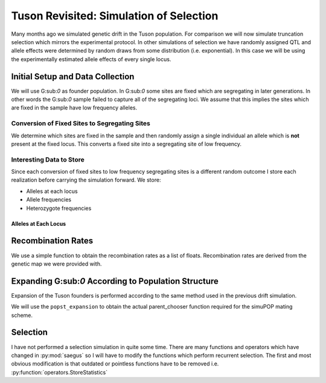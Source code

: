 .. _tuson_with_selection:

########################################
Tuson Revisited: Simulation of Selection
########################################

Many months ago we simulated genetic drift in the Tuson population. For comparison
we will now simulate truncation selection which mirrors the experimental protocol.
In other simulations of selection we have randomly assigned QTL and allele effects
were determined by random draws from some distribution (i.e. exponential). In
this case we will be using the experimentally estimated allele effects of every
single locus.

Initial Setup and Data Collection
=================================

We will use G:sub:`0` as founder population. In G:sub:`0` some sites are fixed
which are segregating in later generations. In other words the G:sub:`0` sample
failed to capture all of the segregating loci. We assume that this implies the
sites which are fixed in the sample have low frequency alleles.

Conversion of Fixed Sites to Segregating Sites
~~~~~~~~~~~~~~~~~~~~~~~~~~~~~~~~~~~~~~~~~~~~~~

We determine which sites are fixed in the sample and then randomly assign a
single individual an allele which is **not** present at the fixed locus. This
converts a fixed site into a segregating site of low frequency.

.. code-block:: py
   :caption: Convert fixed sites to low frequency segregating sites

   >>> sim.stat(tuson, numOfSegSites=sim.ALL_AVAIL, vars=['numOfSegSites', 'segSites', 'numOfFixedSites', 'fixedSites'])
   >>> parameters.randomly_convert_fixed_sites(tuson, tuson.dvars().fixedSites)
   >>> tuson.dvars().numOfFixedSites
   0
   >>> tuson.dvars().numOfSegSites
   44445

Interesting Data to Store
~~~~~~~~~~~~~~~~~~~~~~~~~

Since each conversion of fixed sites to low frequency segregating sites is a
different random outcome I store each realization before carrying the simulation
forward. We store:

+ Alleles at each locus
+ Allele frequencies
+ Heterozygote frequencies

Alleles at Each Locus
^^^^^^^^^^^^^^^^^^^^^

.. code-block:: py
   :caption: Alleles
   >>> alleles
   array([[1, 2],
       [2, 3],
       [2, 3],
       ...,
       [1, 2],
       [1, 3],
       [1, 3]], dtype=int8)

.. code-block:: py
   :caption: Allele and heterozygote frequencies

   >>> eaf

.. raw:: html

    <div>
    <table border="1" class="dataframe">
      <thead>
        <tr style="text-align: right;">
          <th></th>
          <th>minor_allele</th>
          <th>minor_frequency</th>
          <th>major_allele</th>
          <th>major_frequency</th>
          <th>heterozygote_frequency</th>
        </tr>
      </thead>
      <tbody>
        <tr>
          <th>0</th>
          <td>1</td>
          <td>0.319048</td>
          <td>2</td>
          <td>0.680952</td>
          <td>0.371429</td>
        </tr>
        <tr>
          <th>1</th>
          <td>2</td>
          <td>0.219048</td>
          <td>3</td>
          <td>0.780952</td>
          <td>0.266667</td>
        </tr>
        <tr>
          <th>2</th>
          <td>3</td>
          <td>0.061905</td>
          <td>2</td>
          <td>0.938095</td>
          <td>0.104762</td>
        </tr>
        <tr>
          <th>3</th>
          <td>1</td>
          <td>0.061905</td>
          <td>3</td>
          <td>0.938095</td>
          <td>0.104762</td>
        </tr>
        <tr>
          <th>4</th>
          <td>3</td>
          <td>0.309524</td>
          <td>1</td>
          <td>0.690476</td>
          <td>0.619048</td>
        </tr>
        <tr>
          <th>5</th>
          <td>3</td>
          <td>0.052381</td>
          <td>1</td>
          <td>0.947619</td>
          <td>0.085714</td>
        </tr>
        <tr>
          <th>6</th>
          <td>1</td>
          <td>0.204762</td>
          <td>3</td>
          <td>0.795238</td>
          <td>0.314286</td>
        </tr>
        <tr>
          <th>7</th>
          <td>1</td>
          <td>0.128571</td>
          <td>3</td>
          <td>0.871429</td>
          <td>0.200000</td>
        </tr>
        <tr>
          <th>8</th>
          <td>1</td>
          <td>0.133333</td>
          <td>3</td>
          <td>0.866667</td>
          <td>0.209524</td>
        </tr>
        <tr>
          <th>9</th>
          <td>3</td>
          <td>0.180952</td>
          <td>2</td>
          <td>0.819048</td>
          <td>0.266667</td>
        </tr>
        <tr>
          <th>10</th>
          <td>3</td>
          <td>0.461905</td>
          <td>1</td>
          <td>0.538095</td>
          <td>0.923810</td>
        </tr>
        <tr>
          <th>11</th>
          <td>1</td>
          <td>0.461905</td>
          <td>2</td>
          <td>0.538095</td>
          <td>0.923810</td>
        </tr>
        <tr>
          <th>12</th>
          <td>1</td>
          <td>0.090476</td>
          <td>3</td>
          <td>0.909524</td>
          <td>0.161905</td>
        </tr>
        <tr>
          <th>13</th>
          <td>3</td>
          <td>0.114286</td>
          <td>1</td>
          <td>0.885714</td>
          <td>0.114286</td>
        </tr>
        <tr>
          <th>14</th>
          <td>2</td>
          <td>0.004762</td>
          <td>1</td>
          <td>0.995238</td>
          <td>0.009524</td>
        </tr>
        <tr>
          <th>15</th>
          <td>1</td>
          <td>0.004762</td>
          <td>3</td>
          <td>0.995238</td>
          <td>0.009524</td>
        </tr>
        <tr>
          <th>16</th>
          <td>3</td>
          <td>0.004762</td>
          <td>1</td>
          <td>0.995238</td>
          <td>0.009524</td>
        </tr>
        <tr>
          <th>17</th>
          <td>2</td>
          <td>0.038095</td>
          <td>1</td>
          <td>0.961905</td>
          <td>0.076190</td>
        </tr>
        <tr>
          <th>18</th>
          <td>2</td>
          <td>0.128571</td>
          <td>3</td>
          <td>0.871429</td>
          <td>0.238095</td>
        </tr>
        <tr>
          <th>19</th>
          <td>1</td>
          <td>0.004762</td>
          <td>2</td>
          <td>0.995238</td>
          <td>0.009524</td>
        </tr>
        <tr>
          <th>20</th>
          <td>1</td>
          <td>0.295238</td>
          <td>3</td>
          <td>0.704762</td>
          <td>0.323810</td>
        </tr>
        <tr>
          <th>21</th>
          <td>3</td>
          <td>0.423810</td>
          <td>1</td>
          <td>0.576190</td>
          <td>0.428571</td>
        </tr>
        <tr>
          <th>22</th>
          <td>1</td>
          <td>0.214286</td>
          <td>3</td>
          <td>0.785714</td>
          <td>0.257143</td>
        </tr>
        <tr>
          <th>23</th>
          <td>1</td>
          <td>0.042857</td>
          <td>3</td>
          <td>0.957143</td>
          <td>0.085714</td>
        </tr>
        <tr>
          <th>24</th>
          <td>0</td>
          <td>0.004762</td>
          <td>1</td>
          <td>0.995238</td>
          <td>0.009524</td>
        </tr>
        <tr>
          <th>25</th>
          <td>1</td>
          <td>0.309524</td>
          <td>3</td>
          <td>0.690476</td>
          <td>0.142857</td>
        </tr>
        <tr>
          <th>26</th>
          <td>1</td>
          <td>0.223810</td>
          <td>3</td>
          <td>0.776190</td>
          <td>0.447619</td>
        </tr>
        <tr>
          <th>27</th>
          <td>2</td>
          <td>0.004762</td>
          <td>3</td>
          <td>0.995238</td>
          <td>0.009524</td>
        </tr>
        <tr>
          <th>28</th>
          <td>1</td>
          <td>0.104762</td>
          <td>3</td>
          <td>0.895238</td>
          <td>0.171429</td>
        </tr>
        <tr>
          <th>29</th>
          <td>1</td>
          <td>0.004762</td>
          <td>3</td>
          <td>0.995238</td>
          <td>0.009524</td>
        </tr>
        <tr>
          <th>...</th>
          <td>...</td>
          <td>...</td>
          <td>...</td>
          <td>...</td>
          <td>...</td>
        </tr>
        <tr>
          <th>44415</th>
          <td>1</td>
          <td>0.066667</td>
          <td>3</td>
          <td>0.933333</td>
          <td>0.114286</td>
        </tr>
        <tr>
          <th>44416</th>
          <td>3</td>
          <td>0.319048</td>
          <td>1</td>
          <td>0.680952</td>
          <td>0.295238</td>
        </tr>
        <tr>
          <th>44417</th>
          <td>3</td>
          <td>0.333333</td>
          <td>1</td>
          <td>0.666667</td>
          <td>0.285714</td>
        </tr>
        <tr>
          <th>44418</th>
          <td>3</td>
          <td>0.328571</td>
          <td>1</td>
          <td>0.671429</td>
          <td>0.276190</td>
        </tr>
        <tr>
          <th>44419</th>
          <td>1</td>
          <td>0.147619</td>
          <td>3</td>
          <td>0.852381</td>
          <td>0.200000</td>
        </tr>
        <tr>
          <th>44420</th>
          <td>1</td>
          <td>0.419048</td>
          <td>3</td>
          <td>0.580952</td>
          <td>0.380952</td>
        </tr>
        <tr>
          <th>44421</th>
          <td>1</td>
          <td>0.071429</td>
          <td>3</td>
          <td>0.928571</td>
          <td>0.123810</td>
        </tr>
        <tr>
          <th>44422</th>
          <td>1</td>
          <td>0.419048</td>
          <td>3</td>
          <td>0.580952</td>
          <td>0.419048</td>
        </tr>
        <tr>
          <th>44423</th>
          <td>1</td>
          <td>0.166667</td>
          <td>3</td>
          <td>0.833333</td>
          <td>0.238095</td>
        </tr>
        <tr>
          <th>44424</th>
          <td>3</td>
          <td>0.080952</td>
          <td>1</td>
          <td>0.919048</td>
          <td>0.161905</td>
        </tr>
        <tr>
          <th>44425</th>
          <td>3</td>
          <td>0.295238</td>
          <td>1</td>
          <td>0.704762</td>
          <td>0.304762</td>
        </tr>
        <tr>
          <th>44426</th>
          <td>3</td>
          <td>0.180952</td>
          <td>1</td>
          <td>0.819048</td>
          <td>0.285714</td>
        </tr>
        <tr>
          <th>44427</th>
          <td>1</td>
          <td>0.028571</td>
          <td>2</td>
          <td>0.971429</td>
          <td>0.019048</td>
        </tr>
        <tr>
          <th>44428</th>
          <td>3</td>
          <td>0.171429</td>
          <td>1</td>
          <td>0.828571</td>
          <td>0.209524</td>
        </tr>
        <tr>
          <th>44429</th>
          <td>1</td>
          <td>0.080952</td>
          <td>2</td>
          <td>0.919048</td>
          <td>0.104762</td>
        </tr>
        <tr>
          <th>44430</th>
          <td>3</td>
          <td>0.457143</td>
          <td>1</td>
          <td>0.542857</td>
          <td>0.457143</td>
        </tr>
        <tr>
          <th>44431</th>
          <td>1</td>
          <td>0.385714</td>
          <td>3</td>
          <td>0.614286</td>
          <td>0.771429</td>
        </tr>
        <tr>
          <th>44432</th>
          <td>1</td>
          <td>0.176190</td>
          <td>3</td>
          <td>0.823810</td>
          <td>0.295238</td>
        </tr>
        <tr>
          <th>44433</th>
          <td>1</td>
          <td>0.376190</td>
          <td>3</td>
          <td>0.623810</td>
          <td>0.409524</td>
        </tr>
        <tr>
          <th>44434</th>
          <td>1</td>
          <td>0.457143</td>
          <td>3</td>
          <td>0.542857</td>
          <td>0.457143</td>
        </tr>
        <tr>
          <th>44435</th>
          <td>3</td>
          <td>0.438095</td>
          <td>1</td>
          <td>0.561905</td>
          <td>0.476190</td>
        </tr>
        <tr>
          <th>44436</th>
          <td>1</td>
          <td>0.380952</td>
          <td>3</td>
          <td>0.619048</td>
          <td>0.419048</td>
        </tr>
        <tr>
          <th>44437</th>
          <td>1</td>
          <td>0.385714</td>
          <td>3</td>
          <td>0.614286</td>
          <td>0.771429</td>
        </tr>
        <tr>
          <th>44438</th>
          <td>1</td>
          <td>0.457143</td>
          <td>3</td>
          <td>0.542857</td>
          <td>0.457143</td>
        </tr>
        <tr>
          <th>44439</th>
          <td>3</td>
          <td>0.457143</td>
          <td>1</td>
          <td>0.542857</td>
          <td>0.457143</td>
        </tr>
        <tr>
          <th>44440</th>
          <td>1</td>
          <td>0.457143</td>
          <td>3</td>
          <td>0.542857</td>
          <td>0.457143</td>
        </tr>
        <tr>
          <th>44441</th>
          <td>2</td>
          <td>0.457143</td>
          <td>1</td>
          <td>0.542857</td>
          <td>0.457143</td>
        </tr>
        <tr>
          <th>44442</th>
          <td>2</td>
          <td>0.466667</td>
          <td>1</td>
          <td>0.533333</td>
          <td>0.457143</td>
        </tr>
        <tr>
          <th>44443</th>
          <td>3</td>
          <td>0.261905</td>
          <td>1</td>
          <td>0.738095</td>
          <td>0.352381</td>
        </tr>
        <tr>
          <th>44444</th>
          <td>1</td>
          <td>0.266667</td>
          <td>3</td>
          <td>0.733333</td>
          <td>0.247619</td>
        </tr>
      </tbody>
    </table>
    <p>44445 rows × 5 columns</p>
    </div>

Recombination Rates
===================

We use a simple function to obtain the recombination rates as a list of floats.
Recombination rates are derived from the genetic map we were provided with.

.. code-block:: py
   :caption:

   >>> recom_rates = parameters.parse_recombination_rates('raw_genetic_map'.txt)
   >>> recom_rates
   [0.0020926625899999962,
   2.2615580000007186e-05,
   0.00042822784999999361,
   0.00031254837999999729,
   0.0014689310100000075,
   0.00020776456000000111,
   0.0012046017399999975,
   0.0004001773199999992,
   0.0023329853400000022,
   0.00084844494999999573,
   0.00020627060000000697,
   0.0034117589199999989,
   ...,
   ]

Expanding G\:sub:`0` According to Population Structure
======================================================

Expansion of the Tuson founders is performed according to the same method used
in the previous drift simulation.

.. code-block:: py
   :caption: Functions to perform population expansion

   >>> popst = parameters.PopulationStructure(tuson, 'population_structure_matrix.xlsx', 0.01, 1.0)
   >>> struct_mating_probs = popst.generate_population_structure()
   >>> formatted_mating_pmfs = popst.format_mating_pmfs(struct_mating_probs)
   >>> popst.assign_primary_subpopulation(tuson, struct_mating_probs)
   >>> tuson.dvars().mating_pmfs = formatted_mating_pmfs
   >>> popst_expansion = breed.ForcedPopulationStructureParentChooser(expanded_pop_size, formatted_mating_pmfs)
   >>> primary_subpop_splitter = sim.InfoSplitter(field='primary', values=[0.0, 1.0, 2.0, 3.0, 4.0, 5.0])
   >>> tuson.setVirtualSplitter(primary_subpop_splitter)
   >>> tuson.numVirtualSubPop()
   6

We will use the ``popst_expansion`` to obtain the actual parent_chooser function
required for the simuPOP mating scheme.

Selection
=========

I have not performed a selection simulation in quite some time. There are
many functions and operators which have changed in :py:mod:`saegus` so I
will have to modify the functions which perform recurrent selection. The first
and most obvious modification is that outdated or pointless functions have to
be removed i.e. :py:function:`operators.StoreStatistics`

